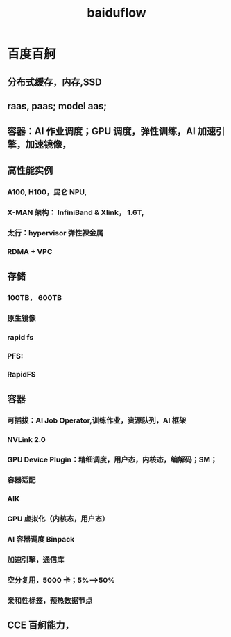 :PROPERTIES:
:ID:       59ecf766-867e-4c4d-adf2-93a68edbe0e7
:END:
#+title: baiduflow
* 百度百舸
** 分布式缓存，内存,SSD
** raas, paas; model aas;
** 容器：AI 作业调度；GPU 调度，弹性训练，AI 加速引擎，加速镜像，
** 高性能实例
*** A100, H100，昆仑 NPU,
*** X-MAN 架构： InfiniBand & Xlink， 1.6T,
*** 太行：hypervisor 弹性裸金属
*** RDMA + VPC
** 存储
*** 100TB， 600TB
*** 原生镜像
*** rapid fs
*** PFS:
*** RapidFS
** 容器
*** 可插拔：AI Job Operator,训练作业，资源队列，AI 框架
*** NVLink 2.0
*** GPU Device Plugin：精细调度，用户态，内核态，编解码；SM；
*** 容器适配
*** AIK
*** GPU 虚拟化（内核态，用户态）
*** AI 容器调度 Binpack
*** 加速引擎，通信库
*** 空分复用，5000 卡；5%-->50%
*** 亲和性标签，预热数据节点
** CCE 百舸能力，
